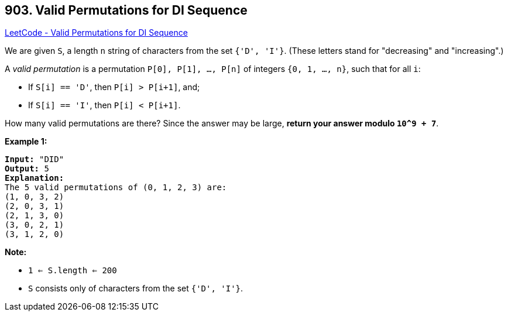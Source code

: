 == 903. Valid Permutations for DI Sequence

https://leetcode.com/problems/valid-permutations-for-di-sequence/[LeetCode - Valid Permutations for DI Sequence]

We are given `S`, a length `n` string of characters from the set `{'D', 'I'}`. (These letters stand for "decreasing" and "increasing".)

A _valid permutation_ is a permutation `P[0], P[1], ..., P[n]` of integers `{0, 1, ..., n}`, such that for all `i`:


* If `S[i] == 'D'`, then `P[i] > P[i+1]`, and;
* If `S[i] == 'I'`, then `P[i] < P[i+1]`.


How many valid permutations are there?  Since the answer may be large, *return your answer modulo `10^9 + 7`*.

 

*Example 1:*

[subs="verbatim,quotes,macros"]
----
*Input:* "DID"
*Output:* 5
*Explanation:*
The 5 valid permutations of (0, 1, 2, 3) are:
(1, 0, 3, 2)
(2, 0, 3, 1)
(2, 1, 3, 0)
(3, 0, 2, 1)
(3, 1, 2, 0)
----

 

*Note:*


* `1 <= S.length <= 200`
* `S` consists only of characters from the set `{'D', 'I'}`.



 


